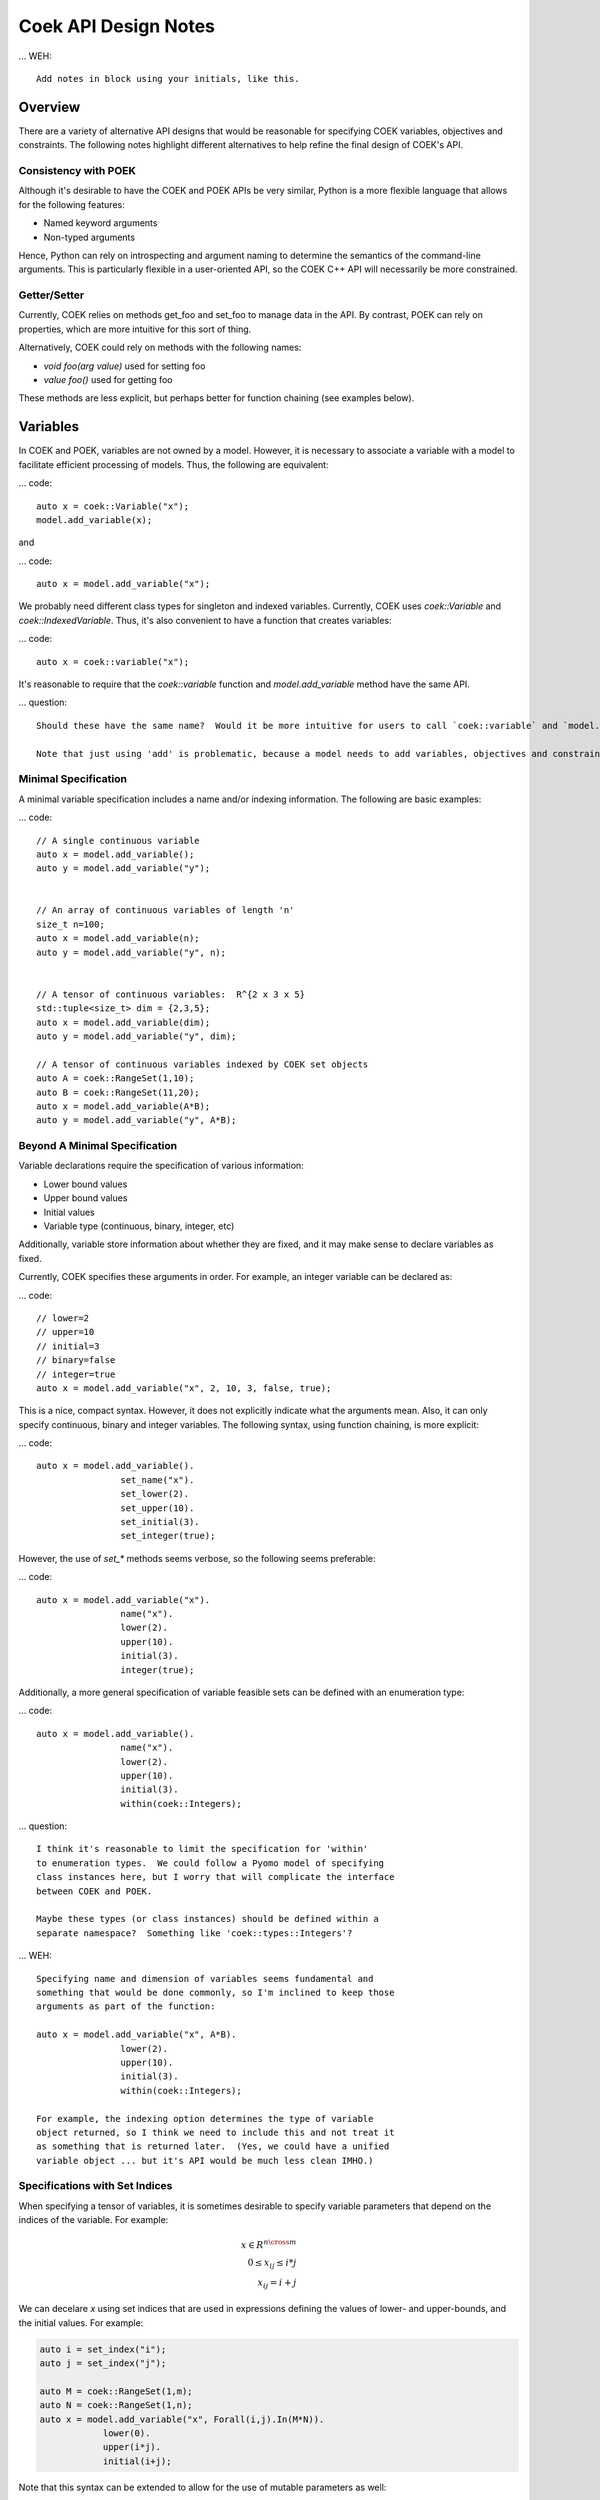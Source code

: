 Coek API Design Notes
=====================

... WEH::

    Add notes in block using your initials, like this.

Overview
--------

There are a variety of alternative API designs that would be reasonable
for specifying COEK variables, objectives and constraints.  The following
notes highlight different alternatives to help refine the final design
of COEK's API.

Consistency with POEK
~~~~~~~~~~~~~~~~~~~~~

Although it's desirable to have the COEK and POEK APIs be very similar, Python is a more flexible
language that allows for the following features:

* Named keyword arguments
* Non-typed arguments

Hence, Python can rely on introspecting and argument naming to determine the semantics of the
command-line arguments.  This is particularly flexible in a user-oriented API, so the COEK
C++ API will necessarily be more constrained.

Getter/Setter
~~~~~~~~~~~~~

Currently, COEK relies on methods get_foo and set_foo to manage data
in the API.  By contrast, POEK can rely on properties, which are more
intuitive for this sort of thing.

Alternatively, COEK could rely on methods with the following names:

* `void foo(arg value)` used for setting foo
* `value foo()` used for getting foo

These methods are less explicit, but perhaps better for function chaining (see examples below).


Variables
---------

In COEK and POEK, variables are not owned by a model.  However, it is
necessary to associate a variable with a model to facilitate efficient
processing of models.  Thus, the following are equivalent:

... code::

    auto x = coek::Variable("x");
    model.add_variable(x);

and

... code::

    auto x = model.add_variable("x");

We probably need different class types for singleton and
indexed variables.  Currently, COEK uses `coek::Variable` and
`coek::IndexedVariable`.  Thus, it's also convenient to have a function
that creates variables:

... code::

    auto x = coek::variable("x");

It's reasonable to require that the `coek::variable` function and `model.add_variable` method have the same API.

... question::

    Should these have the same name?  Would it be more intuitive for users to call `coek::variable` and `model.variable`?

    Note that just using 'add' is problematic, because a model needs to add variables, objectives and constraints.


Minimal Specification
~~~~~~~~~~~~~~~~~~~~~

A minimal variable specification includes a name and/or indexing information.  The following are basic examples:

... code::

    // A single continuous variable
    auto x = model.add_variable();
    auto y = model.add_variable("y");


    // An array of continuous variables of length 'n'
    size_t n=100;
    auto x = model.add_variable(n);
    auto y = model.add_variable("y", n);


    // A tensor of continuous variables:  R^{2 x 3 x 5}
    std::tuple<size_t> dim = {2,3,5};
    auto x = model.add_variable(dim);
    auto y = model.add_variable("y", dim);

    // A tensor of continuous variables indexed by COEK set objects
    auto A = coek::RangeSet(1,10);
    auto B = coek::RangeSet(11,20);
    auto x = model.add_variable(A*B);
    auto y = model.add_variable("y", A*B);


Beyond A Minimal Specification
~~~~~~~~~~~~~~~~~~~~~~~~~~~~~~

Variable declarations require the specification of various information:

* Lower bound values
* Upper bound values
* Initial values
* Variable type (continuous, binary, integer, etc)

Additionally, variable store information about whether they are fixed, and it may make sense to declare variables as fixed.

Currently, COEK specifies these arguments in order.  For example, an integer variable can be declared as:

... code::

    // lower=2
    // upper=10
    // initial=3
    // binary=false
    // integer=true
    auto x = model.add_variable("x", 2, 10, 3, false, true);

This is a nice, compact syntax.  However, it does not explicitly indicate
what the arguments mean.  Also, it can only specify continuous, binary
and integer variables.  The following syntax, using function chaining, is more explicit:

... code::

    auto x = model.add_variable().
                    set_name("x").
                    set_lower(2).
                    set_upper(10).
                    set_initial(3).
                    set_integer(true);

However, the use of `set_*` methods seems verbose, so the following seems preferable:

... code::

    auto x = model.add_variable("x").
                    name("x").
                    lower(2).
                    upper(10).
                    initial(3).
                    integer(true);

Additionally, a more general specification of variable feasible sets can be defined with an enumeration type:

... code::

    auto x = model.add_variable().
                    name("x").
                    lower(2).
                    upper(10).
                    initial(3).
                    within(coek::Integers);

... question::

    I think it's reasonable to limit the specification for 'within'
    to enumeration types.  We could follow a Pyomo model of specifying
    class instances here, but I worry that will complicate the interface
    between COEK and POEK.

    Maybe these types (or class instances) should be defined within a
    separate namespace?  Something like 'coek::types::Integers'?


... WEH::

    Specifying name and dimension of variables seems fundamental and
    something that would be done commonly, so I'm inclined to keep those
    arguments as part of the function:

    auto x = model.add_variable("x", A*B).
                    lower(2).
                    upper(10).
                    initial(3).
                    within(coek::Integers);

    For example, the indexing option determines the type of variable
    object returned, so I think we need to include this and not treat it
    as something that is returned later.  (Yes, we could have a unified
    variable object ... but it's API would be much less clean IMHO.)


Specifications with Set Indices
~~~~~~~~~~~~~~~~~~~~~~~~~~~~~~~

When specifying a tensor of variables, it is sometimes desirable to
specify variable parameters that depend on the indices of the variable.
For example:

.. math::

    x \in R^{n \cross m}\\
    0 \leq x_{ij} \leq i*j\\
    x_{ij} = i+j

We can decelare `x` using set indices that are used in expressions
defining the values of lower- and upper-bounds, and the initial values.
For example:

.. code::

    auto i = set_index("i");
    auto j = set_index("j");

    auto M = coek::RangeSet(1,m);
    auto N = coek::RangeSet(1,n);
    auto x = model.add_variable("x", Forall(i,j).In(M*N)).
                lower(0).
                upper(i*j).
                initial(i+j);

.. WEH::

    The expressions used for the lower, upper and initial values are the
    same as those used to specify COEK models.  It may be desirable to
    allow a more flexible specification, for example using C++ lambda
    functions that are passed into the lower, upper and initial methods.
    However, it's unclear whether lambda functions are strictly superior.
    And this explicit specification allows for a direct translation of
    similar POEK logic into COEK.

.. WEH::

    There's an obvious complaint to be made here about the scoping of the
    values of i and j here.  I'm not sure how to resolve that.  The call
    to Forall() associates i and j with the set M*N, and that association
    is used when generating the values for lower, upper and initial.
    But, you could also associate i and j within other calls to Forall().
    I don't see how we can dynamically create those references here and
    scope them relative to the variable declaration.

    Here's a possible syntax that would limit the scope of i and j, by making their
    values directly tied to the indexing set:

    auto M = coek::RangeSet(1,m);
    auto N = coek::RangeSet(1,n);
    auto x_index = M*N;

    auto i = x_index.index("i");
    auto j = x_index.index("j");
    auto x = model.add_variable("x", x_index).
                lower(0).
                upper(i*(j+p)).
                initial(i+j);

    This seems less intuitively clear, IMHO.

Note that this syntax can be extended to allow for the use of mutable
parameters as well:

.. code::

    auto i = set_index("i");
    auto j = set_index("j");
    auto p = parameter("p", 1.0);

    auto M = coek::RangeSet(1,m);
    auto N = coek::RangeSet(1,n);
    auto x = model.add_variable("x", Forall(i,j).In(M*N)).
                lower(0).
                upper(i*(j+p)).
                initial(i+j);

Here, the value of the upper-bound depends on `p`, which may be changed
after the variable is declared.  COEK uses the expression logic to appropriately
account for that change to the model.


Indexing Variables
~~~~~~~~~~~~~~~~~~

Variables declared over sets can be indexed using the `()` operator in a natural manner.  For example:

... code::

    // An array of continuous variables of length 'n'
    size_t n=100;
    auto x = model.add_variable(n);
    // Value of the 4th element of the array
    auto v = x[3].value();

    // A tensor of continuous variables:  R^{2 x 3 x 5}
    std::tuple<size_t> dim = {2,3,5};
    auto x = model.add_variable(dim);
    // Value of the variable indexed by (0,2,1)
    auto v = x[0,2,1].value();

    // A tensor of continuous variables indexed by COEK set objects
    auto A = coek::RangeSet(1,10);
    auto B = coek::RangeSet(11,20);
    auto x = model.add_variable(A*B);
    // Value of the variable indexed by (1,11)
    auto v = x[1,11].value();

Note that variables can be indexed by expressions, but the evaluation of those expressions is deferred.  For example:

.. code::

    auto p = parameter().value(1.0);
    auto i = set_index();

    // An array of continuous variables of length 'n'
    size_t n=100;
    auto x = model.add_variable(n);

    // Create a reference to the variable
    auto x0 = x[3+p];
    // Evaluate the reference to the variable, resolving the parameter value
    auto v = x0.value();

    // Create a reference to the variable
    auto x0 = x[3+i];
    // Evaluate the reference to the variable, resolving the parameter value
    auto v = x0.value();

.. note::

    COEK confirms that expressions used to index variables do not contain a variable unless it is fixed.  Thus,
    the following creates a runtime error:

    auto x = variable(100);
    auto y = variable();
    auto v = x[y+3].value();

    Similarly, if a set index used in an indexing expression is not being processed by a context, then COEK will create
    an error at runtime.


Parameters
----------

Mutable parameters can be declared in a similar manner to variables:

... code::

    // A single parameter
    auto p = parameter();
    auto q = parameter("q");


    // An array of parameter of length 'n'
    size_t n=100;
    auto x = parameter(n);
    auto q = parameter("q", n);


    // A tensor of parameters:  R^{2 x 3 x 5}
    std::tuple<size_t> dim = {2,3,5};
    auto x = parameter(dim);
    auto q = parameter("q", dim);

    // A tensor of parameters indexed by COEK set objects
    auto A = coek::RangeSet(1,10);
    auto B = coek::RangeSet(11,20);
    auto p = parameter(A*B);
    auto q = parameter("q", A*B);

Note that parameter are always continuous, and their value defaults
to zero.  Initializing parameters can be similarly executed using
function chaining:

... code::

    // A single parameter initialized to 1.0
    auto q = parameter("q").value(1.0);


    // An array of parameter of length 'n' initialized to 1.0
    size_t n=100;
    auto q = parameter(n).value(1.0);


    // A tensor of parameters:  R^{2 x 3 x 5}, initialized to 1.0
    std::tuple<size_t> dim = {2,3,5};
    auto q = parameter("q", dim).value(1.0);

    // A tensor of parameters indexed by COEK set objects, initialized to 1.0
    auto A = coek::RangeSet(1,10);
    auto B = coek::RangeSet(11,20);
    auto q = parameter("q", A*B).value(1.0);

    // A tensor of parameters indexed by COEK set objects, initialized to i+j
    auto i = set_index("i");
    auto j = set_index("j");
    auto Q = parameter("Q", Forall(i,j).In(A*B)).value(i+j);

.. WEH::

    Note that this syntax is different from what is currently implemented in COEK:

        coek::Parameter p("p", 1.0);

    The use of a numeric value to specify the array length precludes the use of the second
    argument to specify the parameter value.  Hence, support for arrays of parameters seems to
    preclude the simple specification of parameter values.

.. question::

    Do we forsee a need for non-double parameters?  I could imagine doing the following?

        auto qi = parameter<int>("q");

    Gravity allows for this type of typing of values.

.. note::

    These are still 'concrete' parameters.  They are assumed to have values that can be 
    used immediately.  In that sense, they differ from the abstract approach used in Pyomo.
    But I the expression management is the same;  the parameters are included in the 
    expression tree and not pulled out a constant values.


Expressions
-----------

A COEK expression is formed by performing arithmetic operations on
COEK variables, parameters and set indices, including operations with
constant values.  For example:

.. code::

    auto v = variable("v");
    auto e = sin(3*x+1);

Note that thse fundamental types are not owned by a COEK model, so such
an expression can be used and re-used within multiple expressions and
within multiple COEK models.

.. note::

    COEK does not have support for first-order named expressions right
    now.  The re-use described here is part of what a named expression
    provides.  I think more fundamentally a named expression allows users
    to interact with expressions that reflect fundamental values in their
    model, hence it is still worth considering how we would support them.

    Maybe something like the following is sufficient:

    auto v = variable("v");
    auto e = sin(3*x+1);
    auto E = expression("E").value(e);

    This would imply an annotation of the expression tree where the string
    "E" is associated with a sub-expression.

    Support for named expressions would naturally involve support for
    arrays of named expressions.  Hence, 

        auto E = expression("E", 10);

    would refer to an array of named expressions, and 

        auto E = expression("E").value(10);

    would refer to an array of named expressions with value 10.

.. question::


    If we did this, would the user need to add the named expression
    explicitly to the model to track it there?  I think so.  Thus, the following would also make sense:

    auto E = model.add_expression("E", e);


Objectives
----------

In COEK and POEK, objectives are not owned by a model, but they are typically associated with
a model.  Thus, the following are equivalent:

... code::

    auto x = variable("x");
    auto o = objective("o", 2*x, coek::Model::maximize);

and

... code::

    auto x = variable("x");
    auto o = model.add_objective("o", 2*x, coek::Model::maximize);

Although not often used, we can also support various ways to declare groups of objectives:

... code::

    // A single objective
    auto a = model.add_objective(2*x);
    auto b = model.add_objective("b", 2*x);

    // An array of objectives
    size_t n=100;
    auto a = model.add_objective(n);
    auto b = model.add_objective("y", n);

    // A tensor of objectives:  R^{2 x 3 x 5}
    std::tuple<size_t> dim = {2,3,5};
    auto a = model.add_objective(dim);
    auto b = model.add_objective("b", dim);

    // A tensor of objectives indexed by COEK set objects
    auto A = coek::RangeSet(1,10);
    auto B = coek::RangeSet(11,20);
    auto a = model.add_objective(A*B);
    auto b = model.add_objective("b", A*B);

The `expr` method is used to set and get the objective expression, and
the `sense` method is used to get and set the objective sense (which
default to minimization).  For example:

.. code::

    auto o = model.add_objective("o").
                    expr(2*x).
                    sense(coek::Model::minimize);

Finally, objectives can be declared using set indices:

.. code::

    auto x = model.add_variable("x", M*N);
    auto o = model.add_objective("o", Forall(i,j).In(M*N)).
                    expr( i*j*x(i,j) )
    auto O = model.add_objective("O", Forall(i).In(M)).
                    expr( i*Sum(x(i,j), Forall(j).In(M)) )


Constraints
-----------

In COEK and POEK, constraints are not owned by a model, but they are typically associated with
a model.  Thus, the following are equivalent:

... code::

    auto x = variable("x");
    auto c = constraint("c", 2*x == 0);

and

... code::

    auto x = variable("x");
    auto o = model.add_constraint("o", 2*x == 0);

Further, we can declare groups of constraints:

... code::

    // A single constraint
    auto a = model.add_constraint(2*x == 0);
    auto b = model.add_constraint("b", 2*x == 0);

    // An array of constraints
    size_t n=100;
    auto a = model.add_constraint(n);
    auto b = model.add_constraint("b", n);

    // A tensor of constraints:  R^{2 x 3 x 5}
    std::tuple<size_t> dim = {2,3,5};
    auto a = model.add_constraint(dim);
    auto b = model.add_constraint("b", dim);

    // A tensor of constraints indexed by COEK set objects
    auto A = coek::RangeSet(1,10);
    auto B = coek::RangeSet(11,20);
    auto a = model.add_constraint(A*B);
    auto b = model.add_constraint("b", A*B);

The `expr` method is used to set and get the constraint expression.  For example:

.. code::

    auto c = model.add_constraint("c").
                    expr(2*x);

Finally, constraints can be declared using set indices:

.. code::

    auto x = model.add_variable("x", M*N);
    auto c = model.add_constraint("c", Forall(i,j).In(M*N)).
                    expr( i*j*x(i,j) == 0 )
    auto C = model.add_constraint("C", Forall(i).In(M)).
                    expr( i*Sum(x(i,j), Forall(j).In(M)) == 0 )

Constraint Expressions
~~~~~~~~~~~~~~~~~~~~~~

There are several forms of constraint expressions supported by COEK: inequalities, equalities and ranges.  For example:

.. code::

    auto x = variable();
    auto y = variable();

    // Inequalities
    auto c1 = x >= y;
    auto c2 = x > y;
    auto c3 = x <= y;
    auto c4 = x < y;
    // Equality
    auto c5 = x == y;
    // Ranged
    auto c6 = inequality( 0, x + y, 1);


Optimization Models
-------------------

The `Model` Class
~~~~~~~~~~~~~~~~~

The `Model` class provides is used to specify an optimization model.  This class includes the following:

1. Methods for adding and getting variables, objectives and constraints.  This includes methods that summarize the number
of these modeling components, as well as specialized methods to get just the names of these components.

2. Methods to set and get suffix data, which is used to annotate models.  The different components in a model can be annotated,
as well as the model itself.

3. Methods for writing models in standard forms, and for printing model data to output streams.

The `NLPModel` Class
~~~~~~~~~~~~~~~~~~~~

The `NLPModel` class is used to wrap a `Model` in a manner that
is suitable for solving continuous nonlinear programming problems.
The `NLPModel` class provides methods that encapsulate the evaluation
of objectives, gradients, constraints, Jacobians and the Hessian of
the Lagrangian.  These are key kernels required by nonlinear programming
solvers, and this class facilitates optimization with these methods.

The `CompactModel` Class
~~~~~~~~~~~~~~~~~~~~~~~~

The `CompactModel` class is used to generate an instance of `Model` using a compact specification of 
objectives and constraints.  The 




